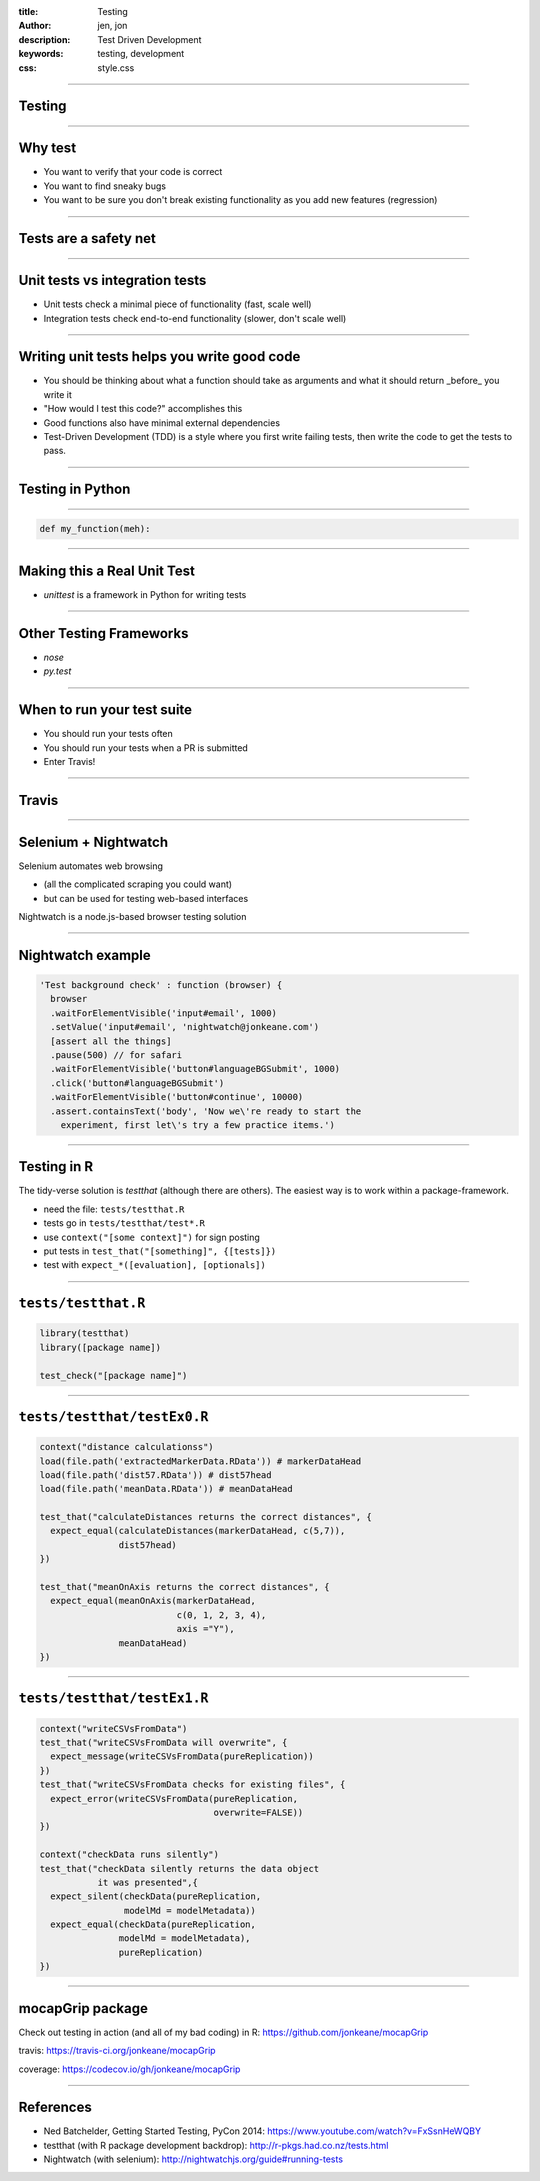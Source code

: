 :title: Testing
:author: jen, jon
:description: Test Driven Development 
:keywords: testing, development
:css: style.css

----

Testing
=======

----

Why test
========

* You want to verify that your code is correct 

* You want to find sneaky bugs

* You want to be sure you don't break existing functionality as you add new features (regression) 

----

Tests are a safety net
======================

----

Unit tests vs integration tests
===============================

* Unit tests check a minimal piece of functionality (fast, scale well)

* Integration tests check end-to-end functionality (slower, don't scale well)

----

Writing unit tests helps you write good code
============================================

* You should be thinking about what a function should take as arguments and what it should return _before_ you write it

* "How would I test this code?" accomplishes this

* Good functions also have minimal external dependencies

* Test-Driven Development (TDD) is a style where you first write failing tests, then write the code to get the tests to pass.  

----

Testing in Python
=================


----

.. code-block:: python

    def my_function(meh):


----

Making this a Real Unit Test
============================

* `unittest` is a framework in Python for writing tests



----

Other Testing Frameworks
========================

* `nose`

* `py.test`

----

When to run your test suite
===========================

* You should run your tests often

* You should run your tests when a PR is submitted

* Enter Travis!

----

Travis
======

.. image:: images/travis.png




----

Selenium + Nightwatch
=====================

Selenium automates web browsing

* (all the  complicated scraping you could want)
* but can be used for testing web-based interfaces

Nightwatch is a node.js-based browser testing solution

----

Nightwatch example
==================

.. code:: js

  'Test background check' : function (browser) {
    browser
    .waitForElementVisible('input#email', 1000)
    .setValue('input#email', 'nightwatch@jonkeane.com')
    [assert all the things]
    .pause(500) // for safari
    .waitForElementVisible('button#languageBGSubmit', 1000)
    .click('button#languageBGSubmit')
    .waitForElementVisible('button#continue', 10000)
    .assert.containsText('body', 'Now we\'re ready to start the
      experiment, first let\'s try a few practice items.')

----

Testing in R
============

The tidy-verse solution is `testthat` (although there are others). The easiest way is to work within a package-framework.

* need the file: ``tests/testthat.R``
* tests go in ``tests/testthat/test*.R`` 
* use ``context("[some context]")`` for sign posting
* put tests in ``test_that("[something]", {[tests]})``
* test with ``expect_*([evaluation], [optionals])``


----

``tests/testthat.R``
====================

.. code:: R

  library(testthat)
  library([package name])
  
  test_check("[package name]")


----

``tests/testthat/testEx0.R``
============================

.. code:: R

  context("distance calculationss")
  load(file.path('extractedMarkerData.RData')) # markerDataHead
  load(file.path('dist57.RData')) # dist57head
  load(file.path('meanData.RData')) # meanDataHead

  test_that("calculateDistances returns the correct distances", {
    expect_equal(calculateDistances(markerDataHead, c(5,7)),
                 dist57head)
  })

  test_that("meanOnAxis returns the correct distances", {
    expect_equal(meanOnAxis(markerDataHead,
                            c(0, 1, 2, 3, 4),
                            axis ="Y"),
                 meanDataHead)
  })
  


----

``tests/testthat/testEx1.R``
============================

.. code:: R

  context("writeCSVsFromData")
  test_that("writeCSVsFromData will overwrite", {
    expect_message(writeCSVsFromData(pureReplication))
  })
  test_that("writeCSVsFromData checks for existing files", {
    expect_error(writeCSVsFromData(pureReplication,
                                   overwrite=FALSE))
  })
  
  context("checkData runs silently")
  test_that("checkData silently returns the data object 
             it was presented",{
    expect_silent(checkData(pureReplication, 
                  modelMd = modelMetadata))
    expect_equal(checkData(pureReplication, 
                 modelMd = modelMetadata),
                 pureReplication)
  })

----


mocapGrip package
=================

Check out testing in action (and all of my bad coding) in R:
https://github.com/jonkeane/mocapGrip

travis:
https://travis-ci.org/jonkeane/mocapGrip

coverage:
https://codecov.io/gh/jonkeane/mocapGrip

----

References
==========

* Ned Batchelder, Getting Started Testing, PyCon 2014: https://www.youtube.com/watch?v=FxSsnHeWQBY
* testthat (with R package development backdrop): http://r-pkgs.had.co.nz/tests.html
* Nightwatch (with selenium): http://nightwatchjs.org/guide#running-tests

